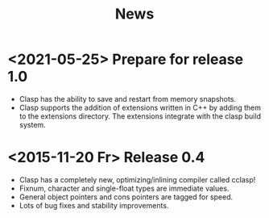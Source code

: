 #+title: News
#+OPTIONS: toc:nil num:nil

* <2021-05-25> Prepare for release 1.0
-  Clasp has the ability to save and restart from memory snapshots.
-  Clasp supports the addition of extensions written in C++ by adding them to the extensions directory.
   The extensions integrate with the clasp build system.

* <2015-11-20 Fr> Release 0.4
-  Clasp has a completely new, optimizing/inlining compiler called
   cclasp!
-  Fixnum, character and single-float types are immediate values.
-  General object pointers and cons pointers are tagged for speed.
-  Lots of bug fixes and stability improvements.
